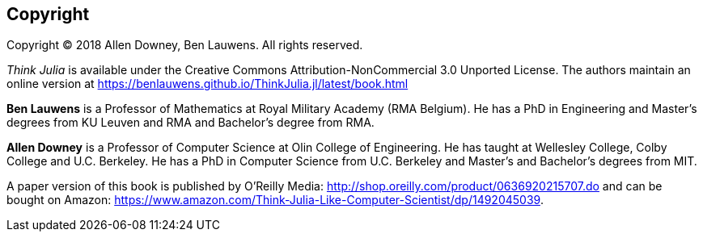 [colophon]
== Copyright

Copyright © 2018 Allen Downey, Ben Lauwens. All rights reserved.

_Think Julia_ is available under the Creative Commons Attribution-NonCommercial 3.0 Unported License. The authors maintain an online version at https://benlauwens.github.io/ThinkJulia.jl/latest/book.html

*Ben Lauwens* is a Professor of Mathematics at Royal Military Academy (RMA Belgium). He has a PhD in Engineering and Master’s degrees from KU Leuven and RMA and Bachelor’s degree from RMA.

*Allen Downey* is a Professor of Computer Science at Olin College of Engineering. He has taught at Wellesley College, Colby College and U.C. Berkeley. He has a PhD in Computer Science from U.C. Berkeley and Master’s and Bachelor’s degrees from MIT.

A paper version of this book is published by O'Reilly Media: http://www.jdoqocy.com/click-9038105-11290546?url=http%3A%2F%2Fshop.oreilly.com%2Fproduct%2F0636920215707.do%3Fcmp%3Daf-strata-books-video-product_cj_0636920215707_%25zp&cjsku=0636920215707[http://shop.oreilly.com/product/0636920215707.do] and can be bought on Amazon: https://www.amazon.com/Think-Julia-Like-Computer-Scientist/dp/1492045039.